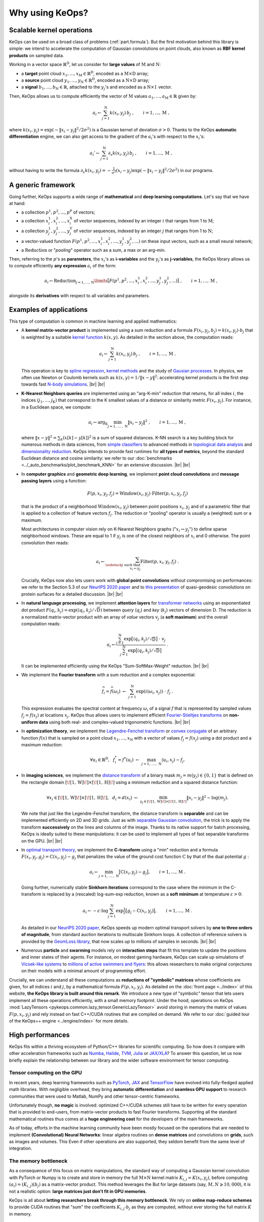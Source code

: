 Why using KeOps?
################

Scalable kernel operations
==========================

KeOps can be used on a broad class of problems (:ref:`part.formula`).
But the first motivation behind this library is simple:
we intend to accelerate the computation of Gaussian convolutions on point clouds, 
also known as **RBF kernel products** on sampled data. 

Working in a vector space :math:`\mathbb{R}^{\mathrm{D}}`, let
us consider for **large values** of :math:`\mathrm{M}` and :math:`\mathrm{N}`:

- a **target** point cloud :math:`x_1, \dots, x_{\mathrm{M}} \in  \mathbb{R}^{\mathrm{D}}`, encoded as a :math:`\mathrm{M}\times\mathrm{D}` array;
- a **source** point cloud :math:`y_1, \dots, y_{\mathrm{N}} \in  \mathbb{R}^{\mathrm{D}}`, encoded as a :math:`\mathrm{N}\times\mathrm{D}` array;
- a **signal** :math:`b_1, \dots, b_{\mathrm{N}} \in  \mathbb{R}`, attached to the :math:`y_j`'s and encoded as a :math:`\mathrm{N}\times 1` vector.

Then, KeOps allows us to compute efficiently
the vector of :math:`\mathrm{M}` values :math:`a_1, \dots, a_{\mathrm{M}} \in \mathbb{R}` given by:

.. math::
    a_i \gets  \sum_{j=1}^{\mathrm{N}} k(x_i,y_j)\, b_j~,  \qquad i=1,\dots,\mathrm{M}~,

where :math:`k(x_i,y_j) = \exp(-\|x_i - y_j\|^2 / 2 \sigma^2)`
is a Gaussian kernel of deviation :math:`\sigma > 0`.
Thanks to the KeOps **automatic differentiation** engine,
we can also get access to the gradient of the :math:`a_i`'s with respect to the :math:`x_i`'s:

.. math::
   a_i' \gets  \sum_{j=1}^{\mathrm{N}} \partial_x k(x_i,y_j)\, b_j~,  \qquad i=1,\dots,\mathrm{M}~,

without having to write
the formula :math:`\partial_x k(x_i,y_j) = -\tfrac{1}{\sigma^2}(x_i - y_j) \exp(-\|x_i - y_j\|^2 / 2 \sigma^2)`
in our programs.


.. _part.formula:

A generic framework
=========================================

Going further, KeOps supports a wide range of **mathematical** and 
**deep learning computations**. Let's say that we have at hand:

- a collection :math:`p^1, p^2, ..., p^{\mathrm{P}}` of vectors;
- a collection :math:`x^1_i, x^2_i, ..., x^{\mathrm{X}}_i` of vector sequences, indexed by an integer :math:`i` that ranges from 1 to :math:`\mathrm{M}`;
- a collection :math:`y^1_j, y^2_j, ..., y^{\mathrm{Y}}_j` of vector sequences, indexed by an integer :math:`j` that ranges from 1 to :math:`\mathrm{N}`;
- a vector-valued function :math:`F(p^1, p^2,..., x^1_i, x^2_i,..., y^1_j, y^2_j, ...)` on these input vectors, such as a small neural network;
- a :math:`\operatorname{Reduction}` or "*pooling*" operator such as a sum, a max or an arg-min.

Then, referring to the :math:`p`'s as **parameters**, the :math:`x_i`'s as **i-variables** and the :math:`y_j`'s as **j-variables**, the KeOps library allows us to compute efficiently **any expression** :math:`a_i` of the form:

.. math::
    a_i \gets \operatorname{Reduction}_{j=1,...,\mathrm{N}}\limits \big[ F(p^1, p^2,..., x^1_i, x^2_i,..., y^1_j, y^2_j, ...)  \big]~, \qquad i=1,\dots,\mathrm{M}~,

alongside its **derivatives** with respect to all variables and parameters.


.. |br| raw:: html

  <br/>

Examples of applications
=========================

This type of computation is common in machine learning and applied mathematics:

- A **kernel matrix-vector product** is implemented using
  a sum reduction and a formula :math:`F(x_i,y_j,b_j)=k(x_i,y_j)\cdot b_j` that is weighted by a suitable `kernel function <https://www.cs.toronto.edu/~duvenaud/cookbook/>`_ :math:`k(x,y)`. As detailed in the section above, the computation reads:

  .. math::
    a_i \gets \sum_{j=1}^{\mathrm{N}} k(x_i,y_j)\, b_j~,  \qquad i=1,\dots,\mathrm{M}~.

  This operation is key to `spline regression <https://en.wikipedia.org/wiki/Smoothing_spline>`_, `kernel methods <https://en.wikipedia.org/wiki/Kernel_method>`_ and the study of `Gausian processes <https://en.wikipedia.org/wiki/Gaussian_process>`_.
  In physics, we often use Newton or Coulomb kernels such as :math:`k(x,y)=1/\|x-y\|^2`: accelerating kernel products is the first step towards fast `N-body simulations <https://en.wikipedia.org/wiki/N-body_simulation>`_. |br|  |br|

- **K-Nearest Neighbors queries** are implemented using an "arg-K-min" reduction
  that returns, for all index :math:`i`, the indices :math:`(j_1,\dots,j_{\mathrm{K}})` that correspond to the K smallest values of a distance or similarity metric :math:`F(x_i,y_j)`. For instance, in a Euclidean space, we compute:

  .. math::
    a_i \gets \arg_{\mathrm{K}} \min_{j=1,\,\dots\,,\,\mathrm{N}} \|x_i - y_j\|^2 ~,  \qquad i=1,\dots,\mathrm{M}~,

  where :math:`\| x - y \|^2 = \sum_k (x[k] - y[k])^2` is a sum of squared distances.
  K-NN search is a key building block for numerous methods in data sciences, from `simple classifiers <https://scikit-learn.org/stable/modules/neighbors.html>`_ to advanced methods in `topological data analysis <https://en.wikipedia.org/wiki/Topological_data_analysis>`_ and `dimensionality reduction <https://umap-learn.readthedocs.io/en/latest/>`_. KeOps intends to provide fast runtimes for **all types of metrics**, beyond the standard Euclidean distance and cosine similarity: we refer to our :doc:`benchmarks <../_auto_benchmarks/plot_benchmark_KNN>` for an extensive discussion. |br|  |br|

- In **computer graphics** and **geometric deep learning**, we implement
  **point cloud convolutions** and 
  **message passing layers** using a function:
  
  .. math::
    F(p,x_i,y_j,f_j)=\text{Window}(x_i,y_j)\cdot \text{Filter}(p,x_i,y_j,f_j)
    
  that is the product of a neighborhood :math:`\text{Window}(x_i,y_j)` between point positions :math:`x_i`, :math:`y_j` and of a parametric filter that is applied to a collection of feature vectors :math:`f_j`. The reduction or "pooling" operator is usually a (weighted) sum or a maximum.

  Most architectures in computer vision rely on K-Nearest Neighbors graphs (":math:`x_i \leftrightarrow y_j`") to define sparse neighborhood windows. These are equal to 1 if :math:`y_j` is one of the closest neighbors of :math:`x_i` and 0 otherwise. The point convolution then reads:

  .. math::
    a_i \gets \sum_{\substack{j \text{ such that }\\ x_i \leftrightarrow y_j}} \text{Filter}(p,x_i,y_j,f_j) ~.
  
  Crucially, KeOps now also lets users work with **global point convolutions** without compromising on performances: we refer to the Section 5.3 of our `NeurIPS 2020 paper <http://jeanfeydy.com/Papers/KeOps_NeurIPS_2020.pdf>`_ and to `this presentation <https://www.biorxiv.org/content/10.1101/2020.12.28.424589v1.full.pdf>`_ of quasi-geodesic convolutions on protein surfaces for a detailed discussion. |br|  |br|

- In **natural language processing**,
  we implement **attention layers** for `transformer networks <https://en.wikipedia.org/wiki/Transformer_(machine_learning_model)>`_ using an exponentiated dot product :math:`F(q_i,k_j)=\exp(\langle q_i,k_j\rangle/ \sqrt{\mathrm{D}})` between *query* (:math:`q_i`) and *key* (:math:`k_j`) vectors of dimension :math:`\mathrm{D}`. The reduction is a normalized matrix-vector product with an array of *value* vectors :math:`v_j` (a **soft maximum**) and the overall computation reads:

  .. math::
    a_i \gets \frac{
     \sum_{j=1}^{\mathrm{N}}
     \exp\big[ \langle q_i,k_j\rangle / \sqrt{\mathrm{D}} \big]~\cdot~ v_j
    }{
    \sum_{j=1}^{\mathrm{N}}
    \exp\big[ \langle q_i,k_j\rangle / \sqrt{\mathrm{D}}\big]
    }~.

  It can be implemented efficiently using the KeOps "Sum-SoftMax-Weight" reduction.  |br| |br|


- We implement the **Fourier transform** with
  a sum reduction and a complex exponential:
  
  .. math::
    \widehat{f_i} = \widehat{f}(\omega_i)
    ~\gets~ 
    \sum_{j=1}^{\mathrm{N}}
    \exp(i\langle \omega_i,x_j\rangle)~\cdot~ f_j ~.

  This expression evaluates the spectral content at frequency :math:`\omega_i` of a signal :math:`f` that is represented by sampled values :math:`f_j=f(x_j)` at locations :math:`x_j`.
  KeOps thus allows users to implement efficient `Fourier-Stieltjes transforms <https://en.wikipedia.org/wiki/Fourier_transform#Fourier%E2%80%93Stieltjes_transform>`_ on **non-uniform data** using both real- and complex-valued trigonometric functions. |br|  |br|

- In **optimization theory**,
  we implement the `Legendre-Fenchel transform <https://en.wikipedia.org/wiki/Legendre_transformation>`_
  or `convex conjugate <https://en.wikipedia.org/wiki/Convex_conjugate>`_
  of an arbitrary function :math:`f(x)`
  that is sampled on a point cloud :math:`x_1, \dots, x_\mathrm{N}`
  with a vector of values :math:`f_j = f(x_j)`
  using a dot product and a maximum reduction:

  .. math::
    \forall u_i \in \mathbb{R}^\mathrm{D},~~
    f^*_i = f^*(u_i) ~\gets~
    \max_{j=1,\, \dots\,,\,\mathrm{N}} \langle u_i, x_j\rangle - f_j.


- In **imaging sciences**, 
  we implement the `distance transform <https://en.wikipedia.org/wiki/Distance_transform>`_ 
  of a binary mask :math:`m_j = m(y_j) \in \{0, 1\}`
  that is defined on the rectangle domain :math:`[\![1, \text{W} ]\!] \times [\![1, \text{H} ]\!]`
  using a minimum reduction and a squared distance function:
  
  .. math::
    \forall x_i \in [\![1, \text{W} ]\!] \times [\![1, \text{H} ]\!],~~
    d_i = d(x_i) ~\gets~ 
    \min_{y_j \in [\![1, \text{W} ]\!] \times [\![1, \text{H} ]\!]}
    \|x_i-y_j\|^2 - \log(m_j) .

  We note that just like the Legendre-Fenchel transform,
  the distance transform is **separable** and can be implemented
  efficiently on 2D and 3D grids.
  Just as with `separable Gaussian convolution <https://en.wikipedia.org/wiki/Gaussian_blur#Implementation>`_,
  the trick is to apply the transform **successively** on the lines 
  and columns of the image.
  Thanks to its native support for batch processing,
  KeOps is ideally suited to these manipulations:
  it can be used to implement all types of fast separable transforms 
  on the GPU. |br|  |br|


- In `optimal transport theory <https://optimaltransport.github.io/book/>`_, 
  we implement the **C-transform** using a "min" reduction and a formula :math:`F(x_i,y_j,g_j)=\text{C}(x_i,y_j) -g_j` that penalizes the value of the ground cost function :math:`\text{C}` by that of the dual potential :math:`g` :

  .. math::
    a_i \gets \min_{j=1,\, \dots\,,\,\mathrm{N}} \big[ \text{C}(x_i,y_j) - g_j \big],  \qquad i=1,\dots,\mathrm{M}~.
  
  Going further, numerically stable **Sinkhorn iterations** correspond to the case where the minimum in the C-transform is replaced by a (rescaled) log-sum-exp reduction, known as a **soft minimum** at temperature :math:`\varepsilon > 0`:

  .. math::
    a_i \gets - \varepsilon \cdot \log \sum_{j=1}^{\mathrm{N}} \exp \tfrac{1}{\varepsilon} \big[ g_j - \text{C}(x_i,y_j) \big],  \qquad i=1,\dots,\mathrm{M}~.

  As detailed in our `NeurIPS 2020 paper <https://www.jeanfeydy.com/Papers/KeOps_NeurIPS_2020.pdf>`_, KeOps speeds up modern optimal transport solvers by **one to three orders of magnitude**, from standard auction iterations to multiscale Sinkhorn loops. A collection of reference solvers is provided by the `GeomLoss library <https://www.kernel-operations.io/geomloss>`_, that now scales up to millions of samples in seconds. |br|  |br|

- Numerous **particle** and **swarming** models
  rely on **interaction steps** that fit this template to update the positions and inner states of their agents. For instance, on modest gaming hardware, KeOps can scale up simulations of `Vicsek-like systems <https://en.wikipedia.org/wiki/Vicsek_model>`_ to 
  `millions of active swimmers and flyers <https://arxiv.org/pdf/2101.10864.pdf>`_: this allows researchers to make original conjectures on their models with a minimal amount of programming effort.



Crucially, we can understand all these computations as **reductions of "symbolic" matrices** whose coefficients are given, for all indices :math:`i` and :math:`j`, by a mathematical formula :math:`F(p, x_i, y_j)`.
As detailed on the :doc:`front page <../index>` of this website,
**the KeOps library is built around this remark**. We introduce a new type of "symbolic" tensor that lets users implement all these operations efficiently, with a small memory footprint. 
Under the hood, operations on KeOps :mod:`LazyTensors <pykeops.common.lazy_tensor.GenericLazyTensor>` avoid storing in memory the matrix of values :math:`F(p,x_i,y_j)` and rely instead on fast C++/CUDA routines that are compiled on demand.
We refer to our :doc:`guided tour of the KeOps++ engine <../engine/index>` for more details.


High performances
=================

KeOps fits within a thriving ecosystem of Python/C++ libraries for scientific computing. So how does it compare with other acceleration frameworks such as 
`Numba <https://numba.pydata.org>`_, 
`Halide <https://halide-lang.org>`_, 
`TVM <https://tvm.apache.org>`_,
`Julia <https://julialang.org>`_ or 
`JAX/XLA <https://github.com/google/jax>`_?
To answer this question, let us now briefly explain the relationship between our library and the wider software environment for tensor computing.


Tensor computing on the GPU
----------------------------

In recent years, deep learning frameworks such as `PyTorch  <http://pytorch.org>`_, 
`JAX <https://github.com/google/jax>`_ and `TensorFlow <http://www.tensorflow.org>`_ have evolved into fully-fledged applied math libraries. With negligible overhead, they bring **automatic differentiation** and **seamless GPU support** to research communities that were used to Matlab, NumPy and other tensor-centric frameworks.

Unfortunately though, **no magic** is involved: optimized C++/CUDA schemes still have to be written for every operation that is provided to end-users, from matrix-vector products to fast Fourier transforms. Supporting all the standard mathematical routines thus comes at a **huge engineering cost** for the developers of the main frameworks. 

As of today, efforts in the machine learning community have been mostly focused on the operations that are needed to implement **(Convolutional) Neural Networks**: 
linear algebra routines on **dense matrices** and convolutions on **grids**, such as images and volumes.
This 
Even if other operations are also supported, they seldom
benefit from the same level of integration.

The memory bottleneck
-----------------------

As a consequence of this focus on matrix manipulations, 
the standard way of computing a Gaussian kernel convolution with PyTorch or Numpy is to create and store in memory the full :math:`\mathrm{M}\times\mathrm{N}` kernel matrix :math:`K_{i,j}=K(x_i,y_j)`, before computing :math:`(a_i) = (K_{i,j}) (b_j)` as a matrix-vector product. 
This method leverages the 
But for large datasets (say, :math:`M,N \geqslant 10,000`), it is not a realistic option: **large matrices just don't fit in GPU memories**.

KeOps is all about **letting researchers break through this memory bottleneck**. 
We rely on **online map-reduce schemes** to provide CUDA routines that "sum" the coefficients :math:`K_{i,j}\cdot b_j` as they are computed, without ever storing the full matrix :math:`K` in memory.


KeOps: a specialized tool
---------------------------

As evidenced by our :doc:`benchmarks <../_auto_benchmarks/index>`,
the KeOps routines **outperform** their standard counterparts
**by two orders of magnitude** in many settings.
On top of a reduced memory usage, they can also bring
a considerable speed-up to methods 
in machine learning, computational physics and other applied fields.



Is KeOps going to speed-up your program?
-----------------------------------------


Main features
==============

Feel free to browse through our :doc:`gallery of tutorials <../_auto_tutorials/index>`
for examples of applications.
Among other features, KeOps supports:

- :doc:`Non-radial kernels <../_auto_examples/pytorch/plot_anisotropic_kernels>`, `neural networks <https://www.biorxiv.org/content/10.1101/2020.12.28.424589v1.full>`_ and other arbitrary formulas.
- Most common reduction operations: Summations, stabilized :doc:`LogSumExp reductions <../_auto_examples/pytorch/plot_generic_syntax_pytorch_LSE>`, :doc:`Min <../_auto_tutorials/kmeans/plot_kmeans_numpy>`, Max, :doc:`ArgKMin <../_auto_tutorials/knn/plot_knn_numpy>`, :doc:`SoftMin <../_auto_examples/numpy/plot_test_softmax_numpy>`, Softmax...
- Batch processing and :doc:`block-wise sparsity masks <../python/sparsity>`.
- :doc:`High-order derivatives <../_auto_tutorials/surface_registration/plot_LDDMM_Surface>` with respect to all parameters and variables.
- The resolution of positive definite linear systems using a :doc:`conjugate gradient solver <../_auto_benchmarks/plot_benchmark_invkernel>`.

